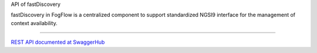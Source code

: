 API of fastDiscovery

fastDiscovery in FogFlow is a centralized component to support standardized NGSI9 interface for the management of context availability. 

======================


`REST API documented at SwaggerHub`_

.. _`REST API documented at SwaggerHub`: https://app.swaggerhub.com/apis/fogflow/discovery/1.0.0

